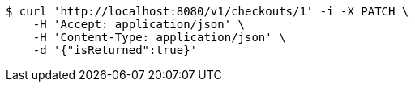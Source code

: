 [source,bash]
----
$ curl 'http://localhost:8080/v1/checkouts/1' -i -X PATCH \
    -H 'Accept: application/json' \
    -H 'Content-Type: application/json' \
    -d '{"isReturned":true}'
----